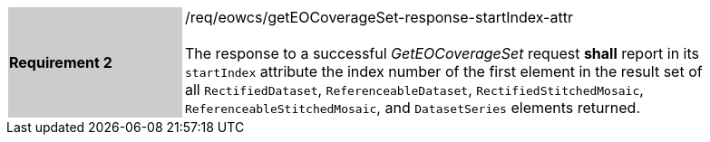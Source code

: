 [#/req/eowcs/getEOCoverageSet-response-startIndex-attr,reftext='Requirement {counter:requirement_id} /req/eowcs/getEOCoverageSet-response-startIndex-attr']
[width="90%",cols="2,6"]
|===
|*Requirement {counter:requirement_id}* {set:cellbgcolor:#CACCCE}|/req/eowcs/getEOCoverageSet-response-startIndex-attr +
 +
The response to a successful _GetEOCoverageSet_ request *shall* report in
its `startIndex` attribute the index number of the first element in the result
set of all `RectifiedDataset`, `ReferenceableDataset`,
`RectifiedStitchedMosaic`, `ReferenceableStitchedMosaic`, and `DatasetSeries`
elements returned. {set:cellbgcolor:#FFFFFF}
|===
